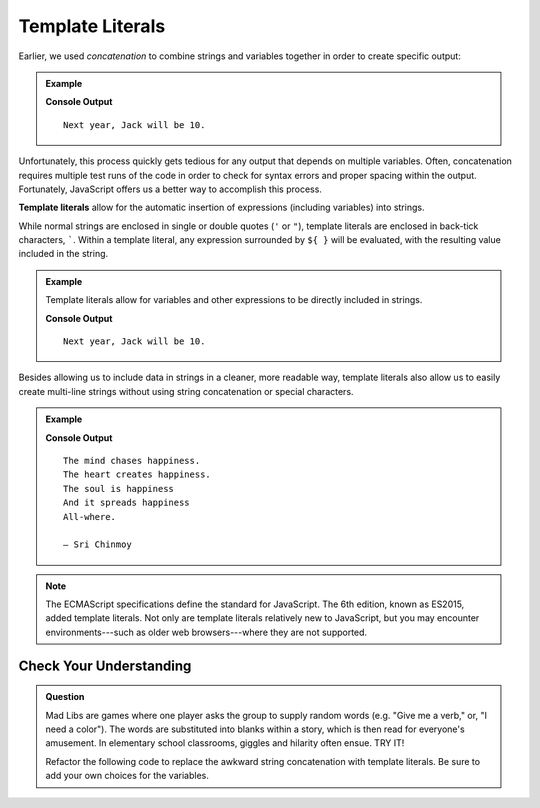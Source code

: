 Template Literals
=================

Earlier, we used *concatenation* to combine strings and variables together in
order to create specific output:

.. admonition:: Example

   .. sourcecode:: js
      :linenos:

      let name = "Jack";
      let currentAge = 9;

      console.log("Next year, " + name + " will be " + (currentAge + 1) + ".");

   **Console Output**

   ::

      Next year, Jack will be 10.

Unfortunately, this process quickly gets tedious for any output that depends on
multiple variables. Often, concatenation requires multiple test runs of the
code in order to check for syntax errors and proper spacing within the output.
Fortunately, JavaScript offers us a better way to accomplish this process.

.. index:: ! template literal

**Template literals** allow for the automatic insertion of expressions
(including variables) into strings.

While normal strings are enclosed in single or double quotes (``'`` or ``"``),
template literals are enclosed in back-tick characters, `````. Within a
template literal, any expression surrounded by ``${ }`` will be evaluated, with
the resulting value included in the string.

.. admonition:: Example

   Template literals allow for variables and other expressions to be directly
   included in strings.

   .. sourcecode:: js
      :linenos:

      let name = "Jack";
      let currentAge = 9;

      console.log(`Next year, ${name} will be ${currentAge + 1}.`);

   **Console Output**

   ::

      Next year, Jack will be 10.

Besides allowing us to include data in strings in a cleaner, more readable way,
template literals also allow us to easily create multi-line strings without
using string concatenation or special characters.

.. admonition:: Example

   .. sourcecode:: js
      :linenos:

      let poem = `The mind chases happiness.
      The heart creates happiness.
      The soul is happiness
      And it spreads happiness
      All-where.

      – Sri Chinmoy`;

      console.log(poem);

   **Console Output**

   ::

      The mind chases happiness.
      The heart creates happiness.
      The soul is happiness
      And it spreads happiness
      All-where.

      – Sri Chinmoy

.. admonition:: Note

   The ECMAScript specifications define the standard for JavaScript. The 6th
   edition, known as ES2015, added template literals. Not only are template
   literals relatively new to JavaScript, but you may encounter
   environments---such as older web browsers---where they are not supported.


Check Your Understanding
------------------------

.. admonition:: Question

   Mad Libs are games where one player asks the group to supply random words
   (e.g. "Give me a verb," or, "I need a color"). The words are substituted
   into blanks within a story, which is then read for everyone's amusement. In
   elementary school classrooms, giggles and hilarity often ensue. TRY IT!

   Refactor the following code to replace the awkward string concatenation with template literals. Be sure to add your own choices for the variables.

   .. replit:: js
      :linenos:
      :slug: String-Mad-Lib

      let pluralNoun = ;
      let name = ;
      let verb = ;
      let adjective = ;
      let color = ;

      console.log("JavaScript provides a "+ color +" collection of tools — including " + adjective + " syntax and " + pluralNoun + " — that allows "+ name +" to "+ verb +" with strings.")
